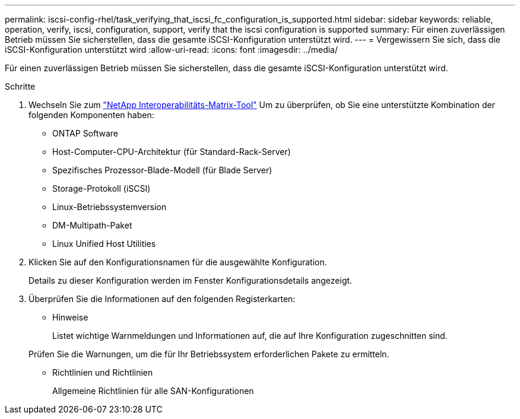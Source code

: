 ---
permalink: iscsi-config-rhel/task_verifying_that_iscsi_fc_configuration_is_supported.html 
sidebar: sidebar 
keywords: reliable, operation, verify, iscsi, configuration, support, verify that the iscsi configuration is supported 
summary: Für einen zuverlässigen Betrieb müssen Sie sicherstellen, dass die gesamte iSCSI-Konfiguration unterstützt wird. 
---
= Vergewissern Sie sich, dass die iSCSI-Konfiguration unterstützt wird
:allow-uri-read: 
:icons: font
:imagesdir: ../media/


[role="lead"]
Für einen zuverlässigen Betrieb müssen Sie sicherstellen, dass die gesamte iSCSI-Konfiguration unterstützt wird.

.Schritte
. Wechseln Sie zum https://mysupport.netapp.com/matrix["NetApp Interoperabilitäts-Matrix-Tool"] Um zu überprüfen, ob Sie eine unterstützte Kombination der folgenden Komponenten haben:
+
** ONTAP Software
** Host-Computer-CPU-Architektur (für Standard-Rack-Server)
** Spezifisches Prozessor-Blade-Modell (für Blade Server)
** Storage-Protokoll (iSCSI)
** Linux-Betriebssystemversion
** DM-Multipath-Paket
** Linux Unified Host Utilities


. Klicken Sie auf den Konfigurationsnamen für die ausgewählte Konfiguration.
+
Details zu dieser Konfiguration werden im Fenster Konfigurationsdetails angezeigt.

. Überprüfen Sie die Informationen auf den folgenden Registerkarten:
+
** Hinweise
+
Listet wichtige Warnmeldungen und Informationen auf, die auf Ihre Konfiguration zugeschnitten sind.

+
Prüfen Sie die Warnungen, um die für Ihr Betriebssystem erforderlichen Pakete zu ermitteln.

** Richtlinien und Richtlinien
+
Allgemeine Richtlinien für alle SAN-Konfigurationen




